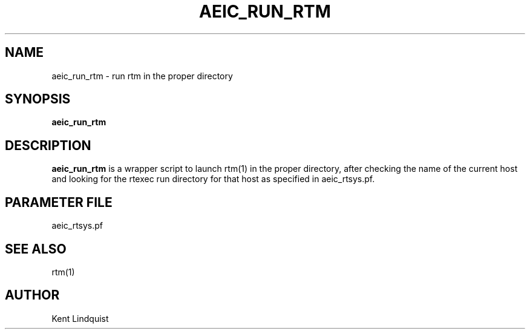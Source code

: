.TH AEIC_RUN_RTM 1 "$Date: 2002-02-07 01:56:40 $"
.SH NAME
aeic_run_rtm \- run rtm in the proper directory
.SH SYNOPSIS
.nf
\fBaeic_run_rtm \fP
.fi
.SH DESCRIPTION
\fBaeic_run_rtm\fP is a wrapper script to launch rtm(1)
in the proper directory, after checking the name
of the current host and looking for the rtexec run
directory for that host as specified in aeic_rtsys.pf.
.SH PARAMETER FILE
aeic_rtsys.pf
.SH "SEE ALSO"
.nf
rtm(1)
.fi
.SH AUTHOR
Kent Lindquist
.\" $Id: aeic_run_rtm.1,v 1.2 2002-02-07 01:56:40 kent Exp $
